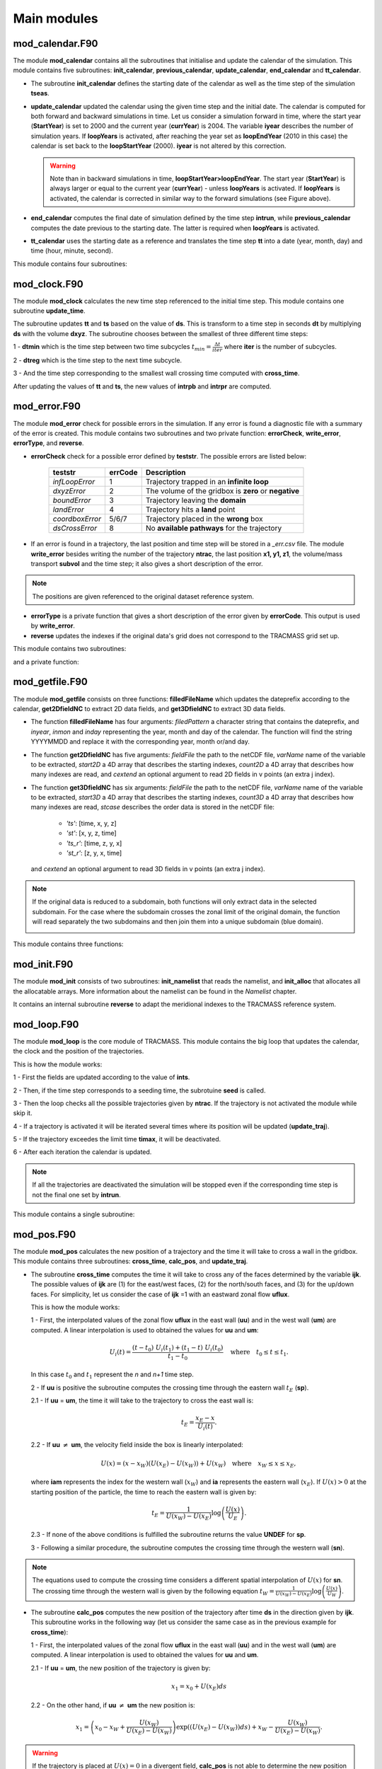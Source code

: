 Main modules
============
.. _md_program:

mod_calendar.F90
----------------

The module **mod_calendar** contains all the subroutines that initialise and update the calendar of the simulation. This module contains five subroutines: **init_calendar**, **previous_calendar**, **update_calendar**, **end_calendar** and **tt_calendar**.

* The subroutine **init_calendar** defines the starting date of the calendar as well as the time step of the simulation **tseas**.

* **update_calendar** updated the calendar using the given time step and the initial date. The calendar is computed for both forward and backward simulations in time. Let us consider a simulation forward in time, where the start year (**StartYear**) is set to 2000 and the current year (**currYear**) is 2004. The variable **iyear** describes the number of simulation years. If **loopYears** is activated, after reaching the year set as **loopEndYear** (2010 in this case) the calendar is set back to the **loopStartYear** (2000). **iyear** is not altered by this correction.

  .. image:: figs/fig_calendar.png
    :width: 700px
    :align: center
    :height: 600px
    :alt: Example of a forward and backward calendar

  .. warning::  Note than in backward simulations in time, **loopStartYear>loopEndYear**. The start year (**StartYear**) is always larger or equal to the current year (**currYear**) - unless **loopYears** is activated.  If **loopYears** is activated, the calendar is corrected in similar way to the forward simulations (see Figure above).

* **end_calendar** computes the final date of simulation defined by the time step **intrun**, while **previous_calendar** computes the date previous to the starting date. The latter is required when **loopYears** is activated.

* **tt_calendar** uses the starting date as a reference and translates the time step **tt** into a date (year, month, day) and time (hour, minute, second).

This module contains four subroutines:

.. f:autosubroutine:: init_calendar

.. f:autosubroutine:: update_calendar

.. f:autosubroutine:: end_calendar

.. f:autosubroutine:: previous_calendar

.. f:autofunction:: tt_calendar

mod_clock.F90
-------------

The module **mod_clock** calculates the new time step referenced to the initial time step. This module contains one subroutine **update_time**.

.. image:: figs/fig_time.png
    :width: 500px
    :align: center
    :height: 250px
    :alt: Description of mod_time

The subroutine updates **tt** and **ts** based on the value of **ds**. This is transform to a time step in seconds **dt** by multiplying **ds** with the volume **dxyz**. The subroutine chooses between the smallest of three different time steps:

1 - **dtmin** which is the time step between two time subcycles :math:`t_{min} = \frac{\Delta t}{iter}` where **iter** is the number of subcycles.

2 - **dtreg** which is the time step to the next time subcycle.

3 - And the time step corresponding to the smallest wall crossing time computed with **cross_time**.

After updating the values of **tt** and **ts**, the new values of **intrpb** and **intrpr** are computed.

.. f:autosubroutine:: update_time

mod_error.F90
-------------

The module **mod_error** check for possible errors in the simulation. If any error is found a diagnostic file with a summary of the error is created. This module contains two subroutines and two private function: **errorCheck**, **write_error**, **errorType**, and **reverse**.

* **errorCheck** check for a possible error defined by **teststr**. The possible errors are listed below:

    +-------------------+---------------+--------------------------------------------------------+
    | **teststr**       |  **errCode**  |  Description                                           |
    +===================+===============+========================================================+
    |  *infLoopError*   |        1      |  Trajectory trapped in an **infinite loop**            |
    +-------------------+---------------+--------------------------------------------------------+
    |  *dxyzError*      |        2      |  The volume of the gridbox is **zero** or **negative** |
    +-------------------+---------------+--------------------------------------------------------+
    |  *boundError*     |        3      |  Trajectory leaving the **domain**                     |
    +-------------------+---------------+--------------------------------------------------------+
    |  *landError*      |        4      |  Trajectory hits a **land** point                      |
    +-------------------+---------------+--------------------------------------------------------+
    |  *coordboxError*  |      5/6/7    |  Trajectory placed in the **wrong** box                |
    +-------------------+---------------+--------------------------------------------------------+
    |  *dsCrossError*   |        8      |  No **available pathways** for the trajectory          |
    +-------------------+---------------+--------------------------------------------------------+

    .. note: A **infinite loop** is defined when a trajectory is iterated more than 30000 times since last time it crossed a wall or started a time subcycle.

* If an error is found in a trajectory, the last position and time step will be stored in a *_err.csv* file. The module **write_error** besides writing the number of the trajectory **ntrac**, the last position **x1, y1, z1**, the volume/mass transport **subvol** and the time step; it also gives a short description of the error.

.. note :: The positions are given referenced to the original dataset reference system.

* **errorType** is a private function that gives a short description of the error given by **errorCode**. This output is used by **write_error**.

* **reverse** updates the indexes if the original data's grid does not correspond to the TRACMASS grid set up.

This module contains two subroutines:

.. f:autosubroutine:: errorCheck

.. f:autosubroutine:: write_error

and a private function:

.. f:autosubroutine:: errorType

mod_getfile.F90
---------------

The module **mod_getfile** consists on three functions: **filledFileName** which updates the dateprefix according to the calendar, **get2DfieldNC** to extract 2D data fields, and **get3DfieldNC** to extract 3D data fields.

* The function **filledFileName** has four arguments: *filedPattern* a character string that contains the dateprefix, and *inyear*, *inmon* and *inday* representing the year, month and day of the calendar. The function will find the string YYYYMMDD and replace it with the corresponding year, month or/and day.

* The function **get2DfieldNC** has five arguments: *fieldFile* the path to the netCDF file, *varName* name of the variable to be extracted, *start2D* a 4D array that describes the starting indexes, *count2D* a 4D array that describes how many indexes are read, and *cextend* an optional argument to read 2D fields in v points (an extra j index).

* The function **get3DfieldNC** has six arguments: *fieldFile* the path to the netCDF file, *varName* name of the variable to be extracted, *start3D* a 4D array that describes the starting indexes, *count3D* a 4D array that describes how many indexes are read, *stcase* describes the order data is stored in the netCDF file:

    - *'ts'*:  [time, x, y, z]
    - *'st'*:  [x, y, z, time]
    - *'ts_r'*: [time, z, y, x]
    - *'st_r'*: [z, y, x, time]

  and *cextend* an optional argument to read 3D fields in v points (an extra j index).

.. note ::

  If the original data is reduced to a subdomain, both functions will only extract data in the selected subdomain. For the case where the subdomain crosses the zonal limit of the original domain, the function will read separately the two subdomains and then join them into a unique subdomain (blue domain).

  .. image:: figs/fig_netcdf.png
      :width: 500px
      :align: center
      :height: 400px
      :alt: Description of mod_pos


This module contains three functions:

.. f:autosubroutine:: filledFileName

.. f:autosubroutine:: get2DfieldNC

.. f:autosubroutine:: get3DfieldNC

mod_init.F90
------------

The module **mod_init** consists of two subroutines: **init_namelist** that reads the namelist, and **init_alloc** that allocates all the allocatable arrays. More information about the namelist can be found in the *Namelist* chapter.

It contains an internal subroutine **reverse** to adapt the meridional indexes to the TRACMASS reference system.

.. f:autosubroutine:: init_namelist

.. f:autosubroutine:: init_alloc

mod_loop.F90
------------

The module **mod_loop** is the core module of TRACMASS. This module contains the big loop that updates the calendar, the clock and the position of the trajectories.

.. image:: figs/fig_loop.png
    :width: 600px
    :align: center
    :height: 750px
    :alt: Description of mod_pos

This is how the module works:

1 - First the fields are updated according to the value of **ints**.

2 - Then, if the time step corresponds to a seeding time, the subrotuine **seed** is called.

3 - Then the loop checks all the possible trajectories given by **ntrac**. If the trajectory is not activated the module while skip it.

4 - If a trajectory is activated it will be iterated several times where its position will be updated (**update_traj**).

5 - If the trajectory exceedes the limit time **timax**, it will be deactivated.

6 - After each iteration the calendar is updated.

.. note:: If all the trajectories are deactivated the simulation will be stopped even if the corresponding time step is not the final one set by **intrun**.

This module contains a single subroutine:

.. f:autosubroutine:: loop


mod_pos.F90
-----------

The module **mod_pos** calculates the new position of a trajectory and the time it will take to cross a wall in the gridbox. This module contains three subroutines: **cross_time**, **calc_pos**, and **update_traj**.

* The subroutine **cross_time** computes the time it will take to cross any of the faces determined by the variable **ijk**. The possible values of **ijk** are (1) for the east/west faces, (2) for the north/south faces, and (3) for the up/down faces. For simplicity, let us consider the case of **ijk** =1 with an eastward zonal flow **uflux**.

  .. image:: figs/fig_boxpos.png
      :width: 300px
      :align: center
      :height: 300px
      :alt: Description of mod_pos

  This is how the module works:

  1 - First, the interpolated values of the zonal flow **uflux** in the east wall (**uu**) and in the west wall (**um**) are computed. A linear interpolation is used to obtained the values for **uu** and **um**:

  .. math::

     U_i(t) = \frac{(t-t_0) \ U_i(t_1) + (t_1-t) \ U_i(t_0)}{t_1-t_0} \quad \text{where} \quad t_0 \le t \le t_1.

  In this case :math:`t_0` and :math:`t_1` represent the *n* and *n+1* time step.

  2 - If **uu** is positive the subroutine computes the crossing time through the eastern wall :math:`t_E` (**sp**).

  2.1 - If  **uu** = **um**, the time it will take to the trajectory to cross the east wall is:

  .. math::

     t_{E} = \frac{x_E-x}{U_i(t)}.

  2.2 - If **uu** :math:`\neq` **um**, the velocity field inside the box is linearly interpolated:

  .. math::

     U(x) = (x-x_W)(U(x_E)-U(x_W)) + U(x_W) \quad \text{where} \quad x_W \le x \le x_E,

  where **iam** represents the index for the western wall (:math:`x_W`) and **ia** represents the eastern wall (:math:`x_E`). If :math:`U(x)>0` at the starting position of the particle, the time to reach the eastern wall is given by:

  .. math::

     t_{E} = \frac{1}{U(x_W)-U(x_E)}\log\left(\frac{U(x)}{U_E} \right).

  2.3 - If none of the above conditions is fulfilled the subroutine returns the value **UNDEF** for **sp**.

  3 - Following a similar procedure, the subroutine computes the crossing time through the western wall (**sn**).

.. note:: The equations used to compute the crossing time considers a different spatial interpolation of :math:`U(x)` for **sn**. The crossing time through the western wall is given by the following equation :math:`t_{W} = \frac{1}{U(x_W)-U(x_E)}\log\left(\frac{U(x)}{U_W} \right)`.

* The subroutine **calc_pos** computes the new position of the trajectory after time **ds** in the direction given by **ijk**. This subroutine works in the following way (let us consider the same case as in the previous example for **cross_time**):

  1 - First, the interpolated values of the zonal flow **uflux** in the east wall (**uu**) and in the west wall (**um**) are computed. A linear interpolation is used to obtained the values for **uu** and **um**.

  2.1 - If  **uu** = **um**, the new position of the trajectory is given by:

  .. math::

     x_1 = x_0 + U(x_E)ds

  2.2 - On the other hand, if **uu** :math:`\neq` **um** the new position is:

  .. math::
     x_1 = \left(x_0 - x_W + \frac{U(x_W)}{U(x_E)-U(x_W)} \right) \exp((U(x_E)-U(x_W))ds) + x_W - \frac{U(x_W)}{U(x_E)-U(x_W)}.

.. warning:: If the trajectory is placed at :math:`U(x)=0` in a divergent field, **calc_pos** is not able to determine the new position (unstable equilibrium).

* The subroutine **update_traj** updates the position of the trajectory after a time step given by **ds** and computes the new values for **x1**, **y1**, and **z1**. The subroutines check if any of the crossing values given by **cross_time** corresponds to the value of **ds** to determine the new position.

                        +---------+----------+---------+--------+----------------+
                        | **ds**  |  **ib**  | **jb**  | **kb** | Crossing wall  |
                        +=========+==========+=========+========+================+
                        |   dse   |  ia + 1  |         |        | Eastern wall   |
                        +---------+----------+---------+--------+----------------+
                        |   dsw   |  ia - 1  |         |        | Western wall   |
                        +---------+----------+---------+--------+----------------+
                        |   dsn   |          |  ja + 1 |        | Northern wall  |
                        +---------+----------+---------+--------+----------------+
                        |   dss   |          |  ja - 1 |        | Northern wall  |
                        +---------+----------+---------+--------+----------------+
                        |   dsu   |          |         | ka + 1 | Upper wall     |
                        +---------+----------+---------+--------+----------------+
                        |   dsd   |          |         | ka - 1 | Lower wall     |
                        +---------+----------+---------+--------+----------------+

If **ds** is smaller than any of the crossing times and equal to the time stepping, or if the trajectory is inside a convergence zone where all the crossing times are **UNDEF**. The trajectory remains inside the box.

.. note :: If stream functions are computed online (*l_offline* is false), this subroutine will transfer the required information to compute geographical streamfunctions.

.. important :: The north fold (**jperio**) is an important feature for original grids that are not based on latitude longitude such as the ORCA grids. The current version includes two possible corrections to the north fold: no correction (0), and  correction for ORCA grids (1).

This module contains three subroutines:

.. f:autosubroutine:: cross_time

.. f:autosubroutine:: calc_pos

.. f:autosubroutine:: update_traj


mod_postprocess.F90
-------------------

The module **mod_postprocess** reads the output files, computes offline streamfunctions and a more detailed summary of the TRACMASS run.

* The subroutine **postprocessing** reads the output files and stores the require information to compute a summary or offline streamfunctions. The following information is read: the initial number of trajectories and total transport (from *_ini.csv*), the number of trajectories that left the domain or exceeded the time limit and the total tranport (from *_out.csv*), and the position indexes and the tracer values (from *_run.csv* if offline streamfunctions are computed).

* **init_alloc_stream** allocates and initialises the required arrays to compute offline streamfunctions.

* **print_summary** prints a short summary of the total number of trajectories that are initialised and the ones that left the domain (organised by the different killing zones). It also prints a summary of the transports. This subroutine is only called if the main program is run with the *summary* argument on (see chapters *Configuration* and *Main program*).

This module contains three subroutines:

.. f:autosubroutine:: postprocessing

.. f:autosubroutine:: init_alloc_stream

.. f:autosubroutine:: print_summary


mod_print.F90
-------------

The module **mod_print** is responsible for printing the basic information about the run which includes a short summary of the model configuration, the number of trajectories run and a final summary of the number trajectories that are still running, have been deactivated or have errors.

This module includes five subroutines:

.. f:autosubroutine:: print_header_main

.. f:autosubroutine:: print_header_postprocess

.. f:autosubroutine:: writesetup_main

.. f:autosubroutine:: print_start_loop

.. f:autosubroutine:: print_cycle_loop

.. f:autosubroutine:: print_end_loop

.. f:autosubroutine:: print_end_main

mod_seed.F90
------------

The module **mod_seed** defines all the variables and arrays neccesary for the seeding of particles. This modules contains two public subroutines (**init_seed** and **seed**) and two private subroutines (**split_grid** and **reverse**)

The subroutine **init_seed** defines the grid points and the time steps where the particles are going to be initialised, the wall of the grid where they are going to be placed (**isec**), and their direction (**idir**). There are three options for **isec**: (1) on the east wall of the grid cell, (2) on the north wall of the grid cell, and (3) on the top wall of the grid cell. idir selects the initial direction of the trajectories eastward/northward/upward (**idir = 1**) or westward/southward/downward (**idir = -1**).

.. image:: figs/fig_isec.png
    :width: 389px
    :align: center
    :height: 300px
    :alt: Description of isec on the grid cell

.. note:: If the simulation is backward in time (**nff = -1**), idir represents the last direction of the trajectory to follow. For example, let us consider a eastward flow field. A simulation with **nff = -1** and **idir = 1** will follow trajectories back in time that initially are moving eastward.

The initial seeding location, time, and direction can be defined directly in the namelist or read from a file. This is control by **seedType** and **seedTime**.

* **seedType**: (1) the seeding location is defined by the grid points within the volume described by **(ist2-ist1+1)x(jst2-jst1+1)x(kst2-kst1+1)**, all these trajectories will shared the **idir** and **isec** defined in the namelist, or (2) the seeding location and the direction is read from an external file **seedDir/seedfile**.

* **seedTime**: (1) the seeding happens in the time interval defined between **tst2** and **tst1**, or (2) it is read from a external file **seedDir/timeFile**.


The **seed** subroutine populates the **trajectory** array that contains the position of the trajectories as well as their corresponding volume/mass transport. This module works this way:

1 - The subroutine checks if the current time **ntime** corresponds to a seeding time.

2 - The corresponding flux is chosen according to the value of **isec**. If the direction does not correspond to the value of **idir** the trajectory is not activated.

3 - **num**, the number of trajectories per grid point, is defined. There are different options based on **nqua**: (1) the number of trajectories is defined by **partQuant**, or (2) the particles transport a specific volume/mass transport defined by **partQuant**, the number of particles in the grid is then defined dividing the total volume/mass transport by **partQuant**.

.. image:: figs/fig_nqua.png
    :width: 600px
    :align: center
    :height: 450px
    :alt: Description of nqua

4 - The grid is split in equal parts using the private subroutine **split_grid**. If **num** is a square number the grid cell is divided in equal squares, if **num** is a prime number the grid is split in equal rectangles along one axis (see figure below). For other cases, **split_grid** will divide the square in equal rectangles with similar side lengths.

.. image:: figs/fig_num.png
    :width: 500px
    :align: center
    :height: 200px
    :alt: Description of num

5 - The specific volume/mass transport of a trajectory **subvol** is computed from **num**.

6 - The trajectories are placed in the middle of each of the rectangles. This initial position is given by **x1, y1, z1**.

.. warning:: **x1, y1, z1** are computed using the gridbox as a reference.

7 - If TRACMASS is rerun or run to compute streamfunctions, only the trajectories that exit through a kill zone will be activated.
Besides, if **l_tracers** is true, the trajectories outside the tracer limits **tracer0min** and **tracer0max** will be deactivated.

8 - The position of the trajectory in the gridbox reference system, the trajectory number **ntrac**, the corresponding position index and the mass/volume transported by it is stored in the array **trajectories**.

The private subroutine **reverse** adjust the seeding indexes to the TRACMASS reference system.

This module contains two public subroutines:

.. f:autosubroutine:: init_seed

.. f:autosubroutine:: seed

and two private subroutine:

.. f:autosubroutine:: split_grid

.. f:autosubroutine:: reverse

mod_stream.F90
--------------

The module **mod_stream.F90** is responsible for computing volume/mass fluxes and compute different stream functions. This module contains four subroutines **compute_stream**, **init_stream**, **update_fluxes** (online computation of streamfunctions) and **compute_stream** (offline computation of streamfunctions).

* The subroutine **init_stream** initialises and allocates all the fluxes (*fluxes_*) and streamfunction (*psi_*) arrays.

.. table::
  :align: center

  +----------------------+---------------------------+----------------------------------+
  | *Flux type*          |   **l_offline** = TRUE    |      **l_offline** = FALSE       |
  +----------------------+---------------------------+----------------------------------+
  | Barotropic (x-y)     |    (imt, jmt, 10)         |    (imt, jmt, ntractot)          |
  +----------------------+---------------------------+----------------------------------+
  | Meridional (y-z)     |    (jmt,  km, 10)         |    (jmt,  km, ntractot)          |
  +----------------------+---------------------------+----------------------------------+
  | Latitude-tracer (y-r)| (jmt, mr, 10, numtracers) | (jmt, mr, ntractot, numtracers)  |
  +----------------------+---------------------------+----------------------------------+
  | Tracer-tracer (r-r)  | ( mr, mr, 10, numtracers) | ( mr, mr, ntractot, numtracers)  |
  +----------------------+---------------------------+----------------------------------+

.. note::
  *mr* is the tracer space resolution (501 by default) and *numtracers* is the number of tracers.

* If streamfunctions are computed online (*l_offline* is false), the subrotuine **update_fluxes** is responsible to update the fluxes and filter them according to the trajectory number. This subroutine has six arguments: *index1, index2* represent the indexes of the two coordinates of the streamfunction, *dir* is the direction of the trajectory (in the streamfunction coordinate reference system), *psicase* indicates the type of streamfunction that is computed (*'xy'*: barotropic, *'yz'*: meridional streamfunction, *'yr'*: latitude-tracer streamfunction, and *'rr'*: tracer-tracer streamfunction). The fifth argument is optional (*indt1*) and it is used whenever a *'yr'* streamfunction is used to represent the different tracer choice.
.. math::

    F(\textbf{index1,index2}[, \textbf{indt1}]) = F(\textbf{index1,index2}[, \textbf{indt1}]) + dir \cdot \textbf{subvol}
|

    If *psicase* is *'rr'*, *index1, index2* are linked to the present and past time step of the first tracer, and *indt1, indt2* are the present and past time step of the second tracer. The computation of the fluxes in this case is more generalised:

.. math::

    F(\textbf{indm1,indm2}) = \textbf{subvol}
|

    where :math:`\textbf{indm1}=[index1,index2)` and :math:`\textbf{indm2}=indt1 + slope \cdot(\textbf{indm1}-index1)`. The slope is given by :math:`(indt2-indt1)/(index2-index1)`.

    .. image:: figs/fig_fluxes.png
      :width: 350px
      :align: center
      :height: 250px
      :alt: Description of fluxes

* If streamfunctions are computed offline (*l_offline* is true), the subrotuine **compute_fluxes** is responsible to update the fluxes and filter them according to the killing zones. If *write_frec* is 3 (stored everytime it crosses a wall) or 4 (save everytime), the fluxes are computed when the stored index corresponds to a zonal wall (barotropic) or to a meridional wall (meridional or latitude-tracer). The tracer-tracer fluxes are computed as in the online case. For other *write_frec* all the fluxes are computed using the method to compute the tracer-tracer fluxes (see the online case).

* The subroutine **compute_stream** integrates the fluxes computed by **update_fluxes** or **compute_fluxes** to compute the stream functions. In the case of online calculation of stream function, the subroutine filters only the *ntracs* that exited through the killing zones. The integration direction is defined by **dirpsi**.

  .. math::
    \Psi(\textbf{index1,index2}[, \textbf{indt}]) &=& \sum^{\text{\textbf{index2}}}_{index=0} -F(\textbf{index1},index[, \textbf{indt}]) \quad \text{(dirpsi = 1)} \\

    \Psi(\textbf{index1,index2}[, \textbf{indt}]) &=& \sum_{index=\text{\textbf{index2}}} F(\textbf{index1},index[, \textbf{indt}])  \quad \text{(dirpsi = -1)}.
|

  .. note:: This is an example of how a stream function is computed. Consider two trajectories (A) with the same volume/mass transport. The computed fluxes are shown in (B) where blue represents positive fluxes and orange negative fluxes. Notice that the region where both trajectories cross the same wall the resulting flux is zero as they cancel each other. The resulting stream function (C) is computed integrating in a downward direction.

    .. image:: figs/fig_stream.png
      :width: 600px
      :align: center
      :height: 200px
      :alt: Description of streamfunctions


This module contains four public subroutines:

.. f:autosubroutine:: update_fluxes

.. f:autosubroutine:: compute_fluxes

.. f:autosubroutine:: init_stream

.. f:autosubroutine:: compute_stream


mod_subdomain.F90
-----------------

The module **mod_subdomain.F90** is responsible to define a subdomain and updating the indexes according to the new domain. Defining a subdomain is useful to run TRACMASS with high resolution data especially if the area of study does not cover the whole original domain. Two types of subdomain can be declared: a regular box (**imindom** < **imaxdom**) and a split box (**imaxdom** < **imindom**).

.. image:: figs/fig_subdomain_1.png
  :width: 600px
  :align: center
  :height: 175px
  :alt: Description of subdomains

.. note :: The subdomain is only defined in the longitude-latitude space.

It consists of two subroutines **init_subdomain** and **update_subindex**:

* The subroutine **init_subdomain** defines the size of the new subdomain. If a subdomain is chosen (**l_subdomain** is true) the new size of the domain is defined as:

.. table::
  :align: center

  +-------------------+-------------------------------------------+--------------------------------+
  | *Subdomain type*  |*zonal dimension* (**imt**)                |*meridional dimension* (**jmt**)|
  +-------------------+-------------------------------------------+--------------------------------+
  |Regular box        |**imaxdom** - **imindom** + 1              |**jmaxdom** - **jmindom** + 1   |
  +-------------------+-------------------------------------------+--------------------------------+
  |Split box          |**imtdom** + **imaxdom**  - **imindom** + 1|**jmaxdom** - **jmindom** + 1   |
  +-------------------+-------------------------------------------+--------------------------------+

..

  Besides, once the subdomain is declared a kill zone is imposed around the boundaries of the subdomain. To avoid problems with the possible kill zones defined by the user in **kill_zones.F90** the subdomain kill zones are declared for the indexes 7,8,9 and 10.

.. image:: figs/fig_subdomain_2.png
  :width: 400px
  :align: center
  :height: 300px
  :alt: Description of subdomains

* The subroutine **update_subindex** updates the subindexes before trajectories are seeded. The indexes are updated using **imindom** and **jmindom** as referenced. There is an special case for the *Split box* case.

.. table::
  :align: center

  +-------------------+-------------------------------------------------------+---------------------------+
  | *Subdomain type*  |*zonal index* (**ji**)                                 |*meridional index* (**jj**)|
  +-------------------+-------------------------------------------------------+---------------------------+
  |Regular box        |**ji** - **imindom** + 1                               |**jj** - **jmindom** + 1   |
  +-------------------+-------------------------------------------------------+---------------------------+
  |Split box          |**ji** - **imindom** + 1    (if **imindom** <= **ji** )|**jj** - **jmindom** + 1   |
  +                   +-------------------------------------------------------+                           +
  |                   |**ji** - **imtdom** - **imindom** + 1  (otherwise)     |                           |
  +-------------------+-------------------------------------------------------+---------------------------+

This module contains two subroutines:

.. f:autosubroutine:: init_subdomain

.. f:autosubroutine:: update_subindex


mod_tracers.F90
---------------

If TRACMASS is run with tracers (**l_tracers** is true), the module **mod_tracers.F90** contains all the subroutines needed to initialise, allocate, compute and update tracers.

* **init_tracer** initialise the **tracers** array from the information provided in the namelist. This information consists of a short description of the tracer (**name**), **units**, whether the tracer is read from an input file ( **action** =='read') or computed in TRACMASS ( **action** ='compute'). If the tracer is read, the name of the variable in the input file is given by **varname** and the number of **dimension**-s.

.. important :: To compute stream functions it is important to define the lower (**minimum**) and the upper (**maximum**) limit of the tracer coordinate.

* If **action** is compute, the subroutine **compute_tracer** will calculate the tracer from other tracers read from input files.

+---------------+-----------------+--------------------+----------------+----------------+
| *tracername*  | Description     | External function  |   Argument 1   |   Argument 2   |
+---------------+-----------------+--------------------+----------------+----------------+
| sigma0        | sigma-0 density | **thermo_dens0**   |   Temperature  |   Salinity     |
+---------------+-----------------+--------------------+----------------+----------------+

* **update_tracers** updates the value of the tracer in the new position (computed by **update_traj**). The tracers are updated using the nearest point approach where trajectory stores the value of the tracer in the nearest T point. If the trajectory crosses a grid wall the tracer value is the mean value between the two nearest T points. A time interpolation is computed before the spatial interpolation.

.. image:: figs/fig_tracers.png
  :width: 275px
  :align: center
  :height: 250px
  :alt: Description of tracer interpolation

* The private subroutine **tracers_default** assigns default values to the **tracers** array for the most common tracers. The tracers included in this subroutine are:

.. table::
  :align: center

  +----------+--------+-----------+-----------+----------+-----------+---------------------------+
  | **name** |**unit**|**minimum**|**maximum**|**action**|**varname**| Descripition              |
  +----------+--------+-----------+-----------+----------+-----------+---------------------------+
  | To       | degC   |  -3       | 33        | read     | T         | Temperature (Ocean)       |
  +----------+--------+-----------+-----------+----------+-----------+---------------------------+
  | Ta       | K      |  173      | 223       | read     | T         | Temperature (Atmosphere)  |
  +----------+--------+-----------+-----------+----------+-----------+---------------------------+
  | Tp       | K      |  173      | 223       | read     | Tp        | Potential temperature     |
  +----------+--------+-----------+-----------+----------+-----------+---------------------------+
  | S        | g kg-1 |  32       | 38        | read     | S         | Salinity                  |
  +----------+--------+-----------+-----------+----------+-----------+---------------------------+
  | q        | g kg-1 |  0        | 25        | read     | q         | Specific humidity         |
  +----------+--------+-----------+-----------+----------+-----------+---------------------------+
  | sigma0   | kg m-3 |  19       | 29        | compute  |           | Sea water density (sigma0)|
  +----------+--------+-----------+-----------+----------+-----------+---------------------------+
  | p        | hPa    |  0        | 1100      | compute  |           | Atmospheric pressure      |
  +----------+--------+-----------+-----------+----------+-----------+---------------------------+

* The function **tracerbin** translates the tracervalue to an index in the tracer space,

.. math::
  tracerbin = \frac{tracervalue - min(tracervalue)}{\Delta tracervalue}

This module contains two public subroutines and a private subroutine:

.. f:autosubroutine:: init_tracer

.. f:autosubroutine:: compute_tracer

.. f:autosubroutine:: update_tracer

.. f:autosubroutine:: tracers_default

.. f:autosubroutine:: tracerbin

mod_vars.F90
------------

**mod_vars.F90** is a collection of different modules that define the required variables for the different components of TRACMASS. This file contains 10 modules:

- **mod_precdef**: defines the precisions of the REAL variables.

- **mod_log**: defines the verbose variables.

- **mod_param**: the general parameters of TRACMASS are defined here.

- **mod_seedvars**: the variables used in **mod_seed** are defined here.

- **mod_trajdef**: the derived TYPE **trajectory** is defined in this module.

- **mod_loopvars**: the variables used in **mod_loop** are defined here.

- **mod_traj**: the variables to describe a trajectory are defined here.

- **mod_grid**: the grid variables, and the boundary conditions are defined here.

- **mod_time**: defines the variables used by **mod_calendar** and **mod_clock**.

- **mod_domain**: defines the variables to describe the limits of the domain where the trajectory is activated.

- **mod_vel**: the volume/mass fluxes both horizontal and vertical are defined here.

- **mod_trajdef**: the derived TYPE **tracers** is defined in this module.

- **mod_tracervars**: the variables to describe tracers are defined here.

- **mod_psi**: defines the variables to describe the stream functions.

- **mod_postprocessvars**: the variables part of the postprocessing are defined here.

mod_vertvel.F90
---------------

The module **mod_vertvel** computes the vertical volume/mass fluxes. If TRACMASS is setup for two dimensional fields, or the vertical velocity is part of the dataset this module is not activated.

This module contains a single subroutine **vertvel** that computes the vertical flux using the following equation:

.. math::

   W^n_{i,j,k,n} = W^n_{i,j,k-1} - ( U^n_{i,j,k,n}-U^n_{i-1,j,k} + V^n_{i,j,k} - V^n_{i,j-1,k}) + area(i,j)\frac{\Delta z^{n+1}_{i,j,k}-\Delta z^{n-1}_{i,j,k}}{2\Delta t}

This equation is integrated from the bottom (ocean) or the TOA (atmosphere) to the level **ka**.

.. f:autosubroutine:: vertvel

mod_write.F90
-------------

The module **mod_write** creates the outfiles where the information of the trajectories is stored. This module is responsible for writing four important files: *_ini.csv* where the initial positions are stored, *_out.csv* where the final positions are stored, *_run.csv* where the new positions of the trajectory are stored, and  *_rerun.csv* where the trajectory number and the flag corresponding to the kill zone is stored.

.. warning:: If a particle is not terminated it will not be stored in the *_rerun.csv* file.

.. image:: figs/fig_write.png
  :width: 500px
  :align: center
  :height: 500px
  :alt: Example of a writing frequency

The initial and the final information of the trajectories are always stored. However, the frequency at which data is stored in the *_run.csv* is controlled by **write_frec**: (1) only at GCM time steps, (2) only at GCM and subcycle time steps, (3) only when a trajectory crosses a wall, (4) all time steps, and (5) no data stored.
The time format of the output files can also be adjusted with **timeformat**: (0) **tt** is stored, (1) **ts** is stored, (2) the time is saved in YYYY-MM-DD HH format.

.. important::  If TRACMASS is run with the streamfunction flag this module also writes the resulting streamfunctions in the files: *_psixy.csv* for the barotropic case, *_psiyz.csv* for the meridional case, *_psiyr.csv* for the latitude-tracer case, and *_psirr.csv* for the tracer-tracer streamfunctions. Besides, the subroutine **read_rerun** will be used to read the trajectories that will be run and the flag corresponding to the kill zones.


This module contains nine subroutines:

.. f:autosubroutine:: open_outfiles

.. f:autosubroutine:: reopen_outfiles

.. f:autosubroutine:: close_outfiles

.. f:autosubroutine:: write_data

.. f:autosubroutine:: read_data

.. f:autosubroutine:: read_rerun

.. f:autosubroutine:: open_outstream

.. f:autosubroutine:: close_outstream

.. f:autosubroutine:: write_stream
